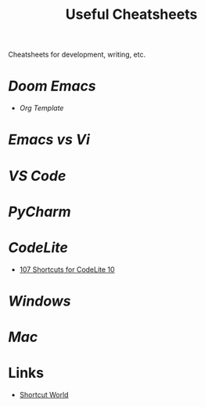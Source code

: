 #+title: Useful Cheatsheets
Cheatsheets for development, writing, etc.

* [[DoomEmacs.org][Doom Emacs]]
- [[Org-Template.org][Org Template]]

* [[Emacs-vs-Vi.org][Emacs vs Vi]]

* [[VS-Code.org][VS Code]]

* [[PyCharm.org][PyCharm]]

* [[CodeLite.org][CodeLite]]
- [[https://shortcutworld.com/CodeLite/win/CodeLite_10_Shortcuts][107 Shortcuts for CodeLite 10]]
* [[Windoes.org][Windows]]

* [[Mac.org][Mac]]

* Links
- [[https://shortcutworld.com/Shortcuts][Shortcut World]]
